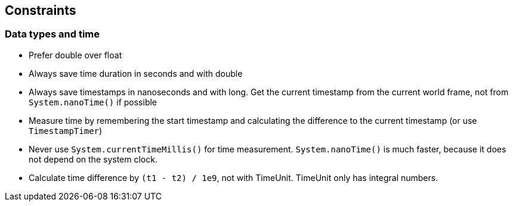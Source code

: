 :imagesdir: ../images

[[section-constraints]]
== Constraints

=== Data types and time

* Prefer double over float
* Always save time duration in seconds and with double
* Always save timestamps in nanoseconds and with long.
Get the current timestamp from the current world frame, not from `System.nanoTime()` if possible
* Measure time by remembering the start timestamp and calculating the difference to the current timestamp (or use `TimestampTimer`)
* Never use `System.currentTimeMillis()` for time measurement. `System.nanoTime()` is much faster, because it does not depend on the system clock.
* Calculate time difference by `(t1 - t2) / 1e9`, not with TimeUnit.
TimeUnit only has integral numbers.
